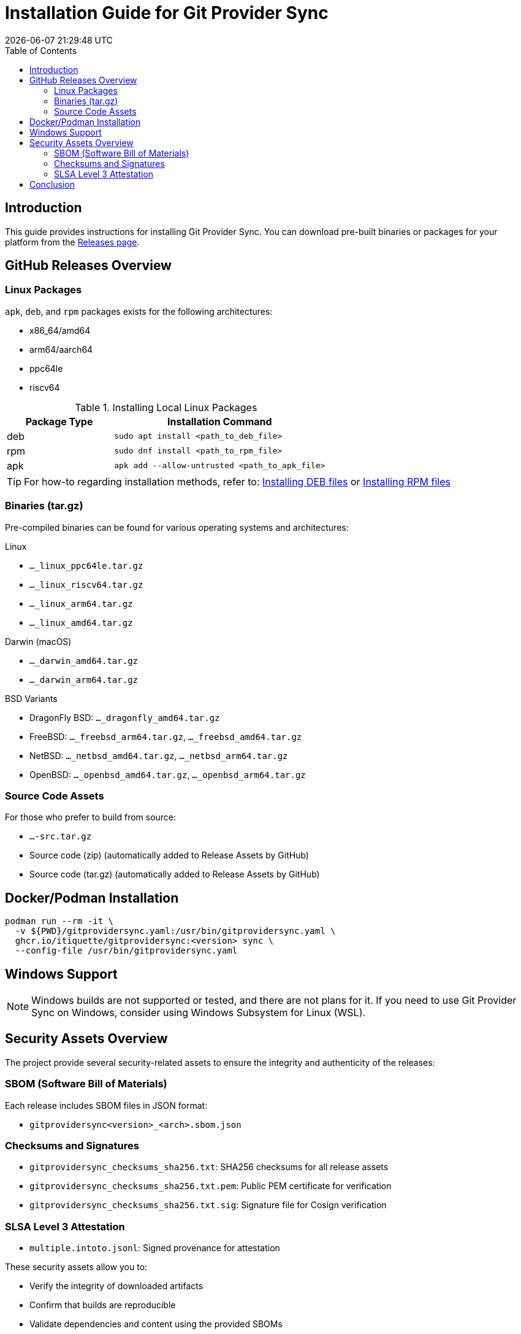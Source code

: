// SPDX-FileCopyrightText: Josef Andersson
//
// SPDX-License-Identifier: CC0-1.0

= Installation Guide for Git Provider Sync
:toc: left
:toc-title: Table of Contents
:doctype: article
:revdate: {docdatetime}
:imagesdir: assets
:icons: font
:source-highlighter: rouge

== Introduction

This guide provides instructions for installing Git Provider Sync.
You can download pre-built binaries or packages for your platform from the https://github.com/itiquette/git-provider-sync/releases[Releases page].

== GitHub Releases Overview

=== Linux Packages

`apk`, `deb`, and `rpm` packages exists for the following architectures:

* x86_64/amd64
* arm64/aarch64
* ppc64le
* riscv64

.Installing Local Linux Packages
[cols="1,2", options="header"]
|===
|Package Type |Installation Command
|deb |`sudo apt install <path_to_deb_file>`
|rpm |`sudo dnf install <path_to_rpm_file>`
|apk |`apk add --allow-untrusted <path_to_apk_file>`
|===

TIP: For how-to regarding installation methods, refer to:
https://itsfoss.com/install-deb-files-ubuntu/[Installing DEB files] or
https://itsfoss.com/install-rpm-files-fedora/[Installing RPM files]

=== Binaries (tar.gz)

Pre-compiled binaries can be found for various operating systems and architectures:

.Linux
* `..._linux_ppc64le.tar.gz`
* `..._linux_riscv64.tar.gz`
* `..._linux_arm64.tar.gz`
* `..._linux_amd64.tar.gz`

.Darwin (macOS)
* `..._darwin_amd64.tar.gz`
* `..._darwin_arm64.tar.gz`

.BSD Variants
* DragonFly BSD: `..._dragonfly_amd64.tar.gz`
* FreeBSD: `..._freebsd_arm64.tar.gz`, `..._freebsd_amd64.tar.gz`
* NetBSD: `..._netbsd_amd64.tar.gz`, `..._netbsd_arm64.tar.gz`
* OpenBSD: `..._openbsd_amd64.tar.gz`, `..._openbsd_arm64.tar.gz`

=== Source Code Assets

For those who prefer to build from source:

* `...-src.tar.gz`
* Source code (zip) (automatically added to Release Assets by GitHub)
* Source code (tar.gz) (automatically added to Release Assets by GitHub)

== Docker/Podman Installation

[source,console]
----
podman run --rm -it \
  -v ${PWD}/gitprovidersync.yaml:/usr/bin/gitprovidersync.yaml \
  ghcr.io/itiquette/gitprovidersync:<version> sync \
  --config-file /usr/bin/gitprovidersync.yaml
----

== Windows Support

[NOTE]
====
Windows builds are not supported or tested, and there are not plans for it. If you need to use Git Provider Sync on Windows, consider using Windows Subsystem for Linux (WSL).
====

== Security Assets Overview

The project provide several security-related assets to ensure the integrity and authenticity of the releases:

=== SBOM (Software Bill of Materials)

Each release includes SBOM files in JSON format:

* `gitprovidersync<version>_<arch>.sbom.json`

=== Checksums and Signatures

* `gitprovidersync_checksums_sha256.txt`: SHA256 checksums for all release assets
* `gitprovidersync_checksums_sha256.txt.pem`: Public PEM certificate for verification
* `gitprovidersync_checksums_sha256.txt.sig`: Signature file for Cosign verification

=== SLSA Level 3 Attestation

* `multiple.intoto.jsonl`: Signed provenance for attestation

These security assets allow you to:

* Verify the integrity of downloaded artifacts
* Confirm that builds are reproducible
* Validate dependencies and content using the provided SBOMs

== Conclusion

If you encounter any issues or have questions, please refer to our project's issue tracker or documentation.
